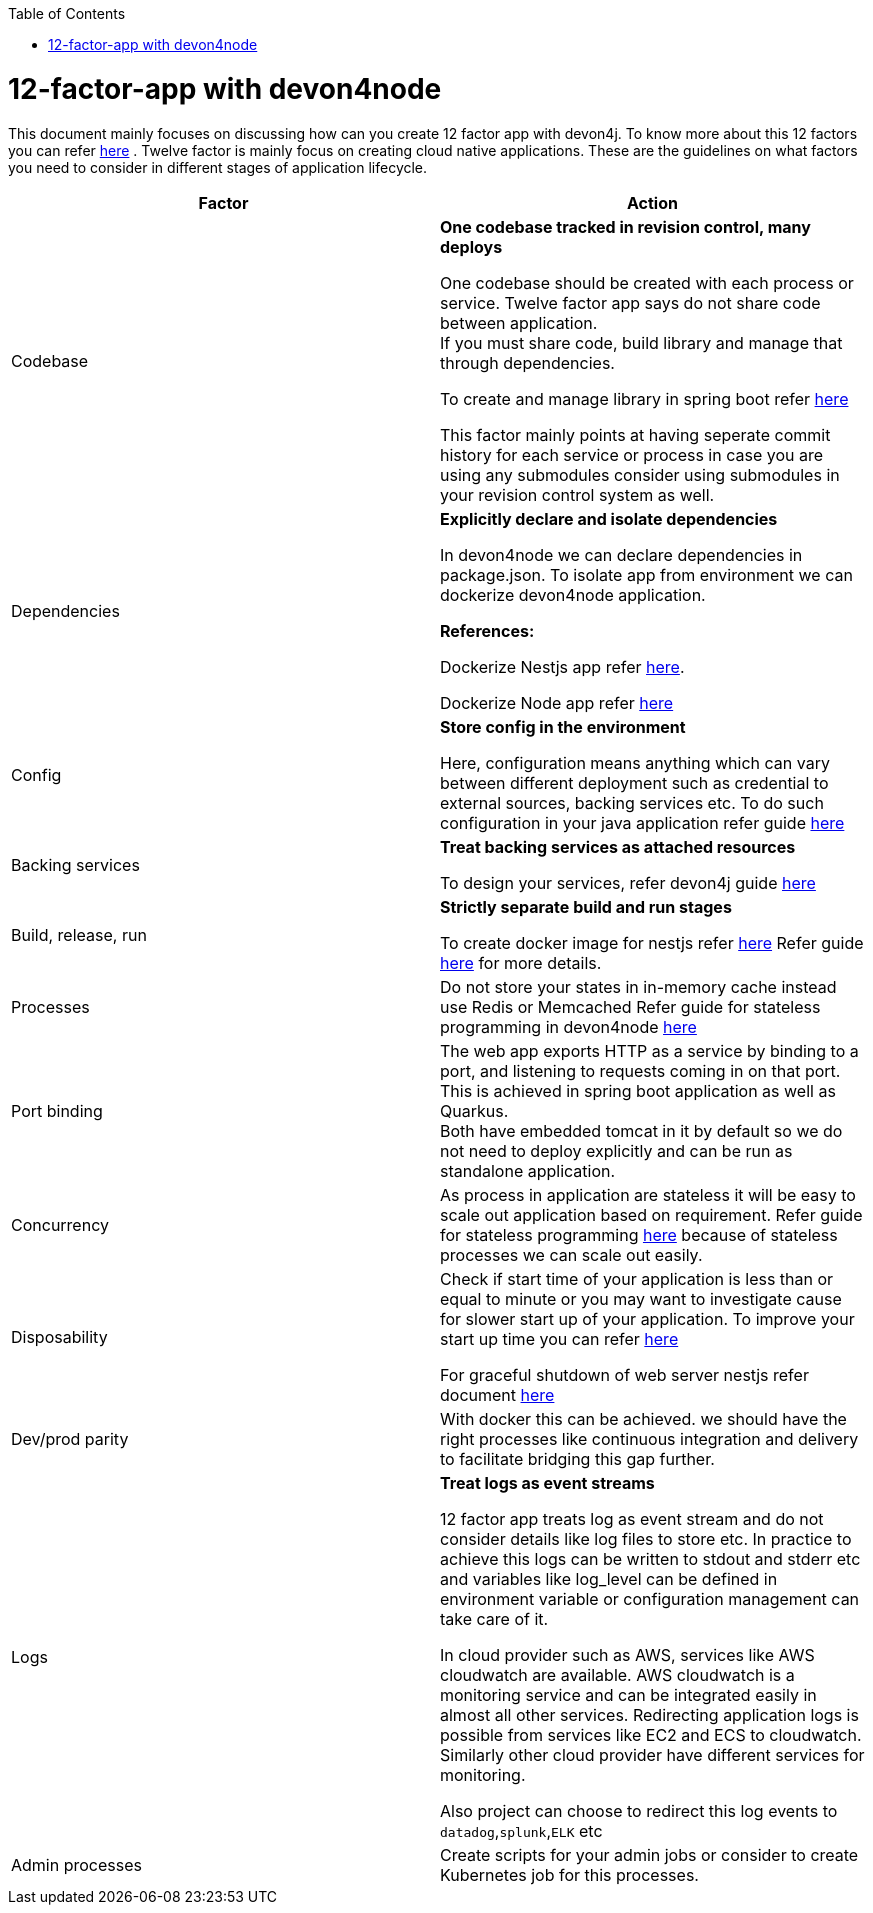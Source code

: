 :toc: macro
toc::[]
:idprefix:
:idseparator: -

= 12-factor-app with devon4node

This document mainly focuses on discussing how can you create 12 factor app with devon4j. To know more about this 12 factors you can refer https://12factor.net/[here] . Twelve factor is mainly focus on creating cloud native applications. These are the guidelines on what factors you need to consider in different stages of application lifecycle.



|===
|Factor |Action

|Codebase
|*One codebase tracked in revision control, many deploys* +

One codebase should be created with each process or service.
Twelve factor app says do not share code between application. +
If you must share code, build library and manage that through dependencies. +

To create and manage library in spring boot refer https://docs.nestjs.com/cli/libraries[here]  +


This factor mainly points at having seperate commit history for each service or process in case you are using any submodules consider using submodules in your revision control system as well.

|Dependencies
|*Explicitly declare and isolate dependencies*

In devon4node we can declare dependencies in package.json. To isolate app from environment we can dockerize devon4node application.

*References:* +

Dockerize Nestjs app refer  https://dev.to/abbasogaji/how-to-dockerize-your-nestjs-app-for-production-2lmf[here].

Dockerize Node app refer 
https://blog.appsignal.com/2021/10/19/how-to-dockerize-an-existing-nodejs-application.html[here]

|Config
|*Store config in the environment*

Here, configuration means anything which can vary between different deployment such as credential to external sources, backing services etc. To do such configuration in your java application refer guide https://docs.nestjs.com/techniques/configuration[here]

|Backing services
|*Treat backing services as attached resources*

To design your services, refer devon4j guide https://github.com/devonfw/devon4j/blob/master/documentation/guide-service-layer.asciidoc#jax-rs-configuration[here] 

|Build, release, run
|*Strictly separate build and run stages*

To create docker image for nestjs refer https://progressivecoder.com/how-to-create-a-multi-stage-nestjs-docker-deployment/[here]
Refer guide https://github.com/ssarmokadam/devon4j/blob/12-factor-app-doc/documentation/build-release-run-12factor.asciidoc[here] for more details.

|Processes
|Do not store your states in in-memory cache instead use Redis or Memcached Refer guide for stateless programming in devon4node  
https://docs.nestjs.com/fundamentals/injection-scopes[here]

|Port binding
|The web app exports HTTP as a service by binding to a port, and listening to requests coming in on that port.
This is achieved in spring boot application as well as Quarkus. + 
Both have embedded tomcat in it by default so we do not need to deploy explicitly and can be run as standalone application.

|Concurrency
|As process in application are stateless it will be easy to scale out application based on requirement. Refer guide for stateless programming  
https://docs.nestjs.com/fundamentals/injection-scopes[here]
because of stateless processes we can scale out easily.

|Disposability
|Check if start time of your application is less than or equal to minute or you may want to investigate cause for slower start up of your application. To improve your start up time you can refer https://docs.nestjs.com/first-steps[here]

For graceful shutdown of web server nestjs refer document https://docs.nestjs.com/fundamentals/lifecycle-events[here]


|Dev/prod parity
|With docker this can be achieved.
we should have the right processes like continuous integration and delivery to facilitate bridging this gap further.

|Logs
|*Treat logs as event streams*

12 factor app treats log as event stream and do not consider details like log files to store etc. In practice to achieve this logs can be written to stdout and stderr etc and variables like log_level can be defined in environment variable or configuration management can take care of it. 

In cloud provider such as AWS, services like AWS cloudwatch are available. AWS cloudwatch is a monitoring service and can be integrated easily in almost all other services. Redirecting application logs is possible from services like EC2 and ECS to cloudwatch. Similarly other cloud provider have different services for monitoring. 

Also project can choose to redirect this log events to `datadog`,`splunk`,`ELK` etc

|Admin processes
|Create scripts for your admin jobs or consider to create Kubernetes job for this processes.
|===
